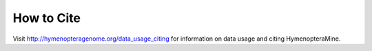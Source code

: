 How to Cite
===========

Visit http://hymenopteragenome.org/data_usage_citing for information on data usage and citing HymenopteraMine.
